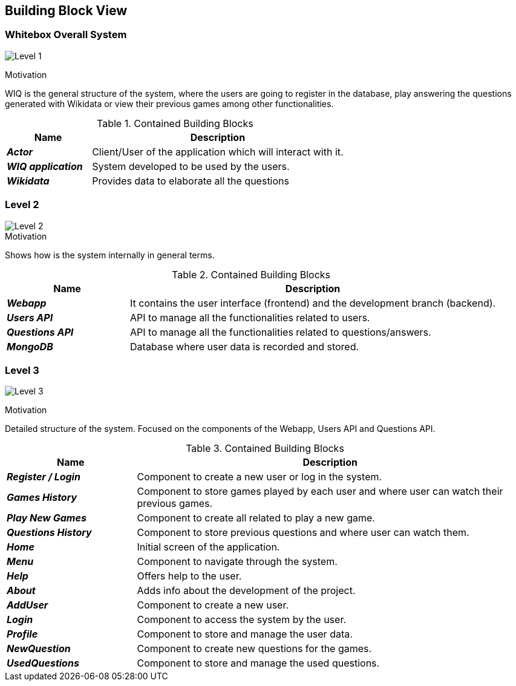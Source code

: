 ifndef::imagesdir[:imagesdir: ../images]

[[section-building-block-view]]


== Building Block View


=== Whitebox Overall System

image:DOCsection5_1.png["Level 1"]

.Motivation
WIQ is the general structure of the system, where the users are going to register in the database, play answering the questions generated with Wikidata or view their previous games among other functionalities. 

.Contained Building Blocks

[options="header",cols="1,3"] 
|=== 
| Name | Description

| *_Actor_*
| Client/User of the application which will interact with it. 

| *_WIQ application_*  
| System developed to be used by the users.   

| *_Wikidata_*  
| Provides data to elaborate all the questions
|=== 

=== Level 2

image::DOCsection5_2.png["Level 2"]

.Motivation
Shows how is the system internally in general terms. 

.Contained Building Blocks

[options="header",cols="1,3"] 
|=== 
| Name | Description

| *_Webapp_*
| It contains the user interface (frontend) and the development branch (backend).

| *_Users API_*  
| API to manage all the functionalities related to users.

| *_Questions API_*  
| API to manage all the functionalities related to questions/answers.

| *_MongoDB_* 
| Database where user data is recorded and stored.
|=== 

=== Level 3

image:DOCsection5_3.png["Level 3"]

.Motivation
Detailed structure of the system. Focused on the components of the Webapp, Users API and Questions API.

.Contained Building Blocks

[options="header",cols="1,3"] 
|=== 
| Name | Description

| *_Register / Login_*
| Component to create a new user or log in the system.

| *_Games History_*  
| Component to store games played by each user and where user can watch their previous games.

| *_Play New Games_*  
| Component to create all related to play a new game.

| *_Questions History_* 
| Component to store previous questions and where user can watch them.

| *_Home_*  
| Initial screen of the application.

| *_Menu_*  
| Component to navigate through the system.

| *_Help_*  
| Offers help to the user.

| *_About_*  
| Adds info about the development of the project.

| *_AddUser_* 
| Component to create a new user.

| *_Login_* 
| Component to access the system by the user.

| *_Profile_* 
| Component to store and manage the user data.

| *_NewQuestion_* 
| Component to create new questions for the games.

| *_UsedQuestions_* 
| Component to store and manage the used questions.
|=== 